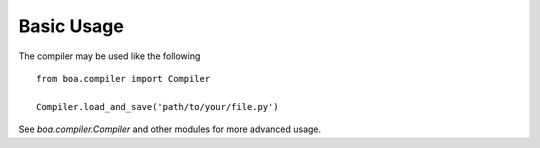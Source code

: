 Basic Usage
-----------

The compiler may be used like the following

::

    from boa.compiler import Compiler

    Compiler.load_and_save('path/to/your/file.py')



See `boa.compiler.Compiler` and other modules for more advanced usage.